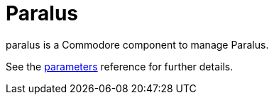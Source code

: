 = Paralus

paralus is a Commodore component to manage Paralus.

See the xref:references/parameters.adoc[parameters] reference for further details.
